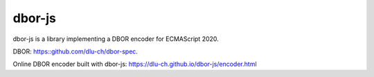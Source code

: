 dbor-js
=======

dbor-js is a library implementing a DBOR encoder for ECMAScript 2020.

DBOR: `<https::github.com/dlu-ch/dbor-spec>`_.

Online DBOR encoder built with dbor-js:
`<https://dlu-ch.github.io/dbor-js/encoder.html>`_
